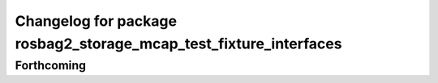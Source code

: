 ^^^^^^^^^^^^^^^^^^^^^^^^^^^^^^^^^^^^^^^^^^^^^^^^^^^^^^^^^^^^^^^^^^
Changelog for package rosbag2_storage_mcap_test_fixture_interfaces
^^^^^^^^^^^^^^^^^^^^^^^^^^^^^^^^^^^^^^^^^^^^^^^^^^^^^^^^^^^^^^^^^^

Forthcoming
-----------
